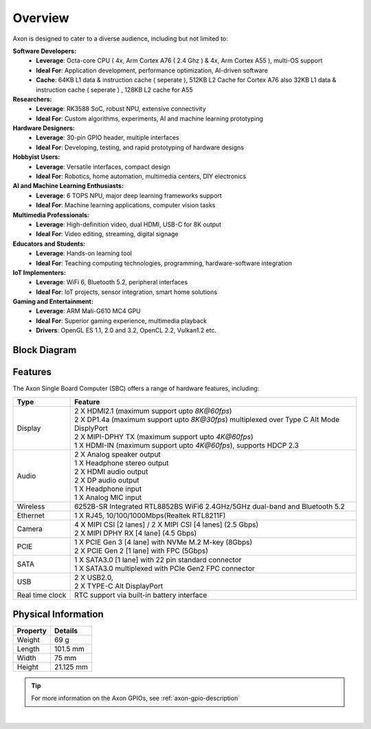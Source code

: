 Overview
========

Axon is designed to cater to a diverse audience, including but not limited to:

**Software Developers:**
    - **Leverage**: Octa-core CPU ( 4x, Arm Cortex A76 ( 2.4 Ghz ) & 4x, Arm Cortex A55 ), multi-OS support
    - **Ideal For**: Application development, performance optimization, AI-driven software
    - **Cache**: 64KB L1 data & instruction cache ( seperate ), 512KB L2 Cache for Cortex A76 also 32KB L1 data & instruction cache ( seperate ) , 128KB L2 cache for A55

**Researchers:**
    - **Leverage**: RK3588 SoC, robust NPU, extensive connectivity
    - **Ideal For**: Custom algorithms, experiments, AI and machine learning prototyping

**Hardware Designers:**
    - **Leverage**: 30-pin GPIO header, multiple interfaces
    - **Ideal For**: Developing, testing, and rapid prototyping of hardware designs

**Hobbyist Users:**
    - **Leverage**: Versatile interfaces, compact design
    - **Ideal For**: Robotics, home automation, multimedia centers, DIY electronics

**AI and Machine Learning Enthusiasts:**
    - **Leverage**: 6 TOPS NPU, major deep learning frameworks support
    - **Ideal For**: Machine learning applications, computer vision tasks

**Multimedia Professionals:**
    - **Leverage**: High-definition video, dual HDMI, USB-C for 8K output
    - **Ideal For**: Video editing, streaming, digital signage

**Educators and Students:**
    - **Leverage**: Hands-on learning tool
    - **Ideal For**: Teaching computing technologies, programming, hardware-software integration

**IoT Implementers:**
    - **Leverage**: WiFi 6, Bluetooth 5.2, peripheral interfaces
    - **Ideal For**: IoT projects, sensor integration, smart home solutions

**Gaming and Entertainment:**
    - **Leverage**: ARM Mali-G610 MC4 GPU
    - **Ideal For**: Superior gaming experience, multimedia playback
    - **Drivers**: OpenGL ES 1.1, 2.0 and 3.2, OpenCL 2.2, Vulkan1.2 etc.

Block Diagram
-------------

.. image:: ../../_static/images/rk3588-axon/axon-v2-blockdiagram.webp
   :width: 100%

Features
--------

The Axon Single Board Computer (SBC) offers a range of hardware features, including:

.. list-table::
   :widths: 10 50
   :header-rows: 1
   :class: feature-table

   * - **Type**
     - **Feature**
   * - Display
     - | 2 X HDMI2.1 (maximum support upto `8K@60fps`)
       | 2 X DP1.4a (maximum support upto `8K@30fps`) multiplexed over Type C Alt Mode DisplyPort
       | 2 X MIPI-DPHY TX (maximum support upto `4K@60fps`) 
       | 1 X HDMI-IN (maximum support upto `4K@60fps`), supports HDCP 2.3
   * - Audio
     - | 2 X Analog speaker output 
       | 1 X Headphone stereo output
       | 2 X HDMI audio output
       | 2 X DP audio output
       | 1 X Headphone input
       | 1 X Analog MIC input
   * - Wireless 
     - 6252B-SR Integrated RTL8852BS  WiFi6 2.4GHz/5GHz dual-band and Bluetooth 5.2
   * - Ethernet
     - 1 X RJ45, 10/100/1000Mbps(Realtek RTL8211F)
   * - Camera 
     - | 4 X MIPI CSI [2 lanes] / 2 X MIPI CSI [4 lanes]  (2.5 Gbps)
       | 2 X MIPI DPHY RX [4 lane] (4.5 Gbps)
   * - PCIE     
     - | 1 X PCIE Gen 3 [4 lane] with NVMe M.2 M-key (8Gbps)
       | 2 X PCIE Gen 2 [1 lane] with FPC (5Gbps)
   * - SATA
     - | 1 X SATA3.0 [1 lane] with 22 pin standard connector
       | 1 X SATA3.0 multiplexed with PCIe Gen2 FPC connector
   * - USB 
     - | 2 X USB2.0,
       | 2 X TYPE-C Alt DisplayPort   
   * - Real time clock 
     - RTC support via built-in battery interface

Physical Information
--------------------

.. list-table::
   :header-rows: 1

   * - **Property**
     - **Details**
   * - Weight
     - 69 g
   * - Length
     - 101.5 mm
   * - Width
     - 75 mm
   * - Height
     - 21.125 mm

.. image:: ../../_static/images/rk3588-axon/axon-dimension.webp
   :width: 75%

.. tip::

    For more information on the Axon GPIOs, see :ref:`axon-gpio-description`

|

.. seealso::

    :ref:`Getting Started  with Vicharak Axon <axon-getting-started>`

    :ref:`Downloads section <axon-downloads>`

